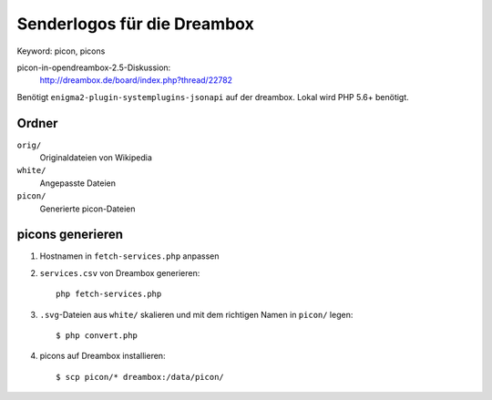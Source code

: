 Senderlogos für die Dreambox
============================
Keyword: picon, picons

picon-in-opendreambox-2.5-Diskussion:
 http://dreambox.de/board/index.php?thread/22782

Benötigt ``enigma2-plugin-systemplugins-jsonapi`` auf der dreambox.
Lokal wird PHP 5.6+ benötigt.


Ordner
------
``orig/``
  Originaldateien von Wikipedia
``white/``
  Angepasste Dateien
``picon/``
  Generierte picon-Dateien


picons generieren
-----------------
#. Hostnamen in ``fetch-services.php`` anpassen
#. ``services.csv`` von Dreambox generieren::

     php fetch-services.php

#. ``.svg``-Dateien aus ``white/`` skalieren und mit dem richtigen Namen
   in ``picon/`` legen::

     $ php convert.php

#. picons auf Dreambox installieren::

     $ scp picon/* dreambox:/data/picon/
